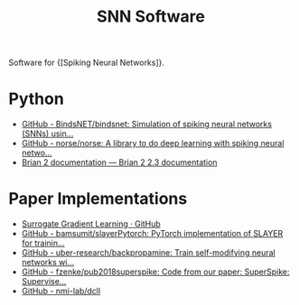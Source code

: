 :PROPERTIES:
:ID:       951c7b1d-5828-4153-aa1a-a060c01b139c
:END:
#+title: SNN Software

Software for {[Spiking Neural Networks]}.

* Python
- [[https://github.com/BindsNET/bindsnet][GitHub - BindsNET/bindsnet: Simulation of spiking neural networks (SNNs) usin...]]
- [[https://github.com/norse/norse/][GitHub - norse/norse: A library to do deep learning with spiking neural netwo...]]
- [[https://brian2.readthedocs.io/en/stable/][Brian 2 documentation — Brian 2 2.3 documentation]]

* Paper Implementations
- [[https://github.com/surrogate-gradient-learning][Surrogate Gradient Learning · GitHub]]
- [[https://github.com/bamsumit/slayerPytorch][GitHub - bamsumit/slayerPytorch: PyTorch implementation of SLAYER for trainin...]]
- [[https://github.com/uber-research/backpropamine][GitHub - uber-research/backpropamine: Train self-modifying neural networks wi...]]
- [[https://github.com/fzenke/pub2018superspike][GitHub - fzenke/pub2018superspike: Code from our paper: SuperSpike: Supervise...]]
- [[https://github.com/nmi-lab/dcll][GitHub - nmi-lab/dcll]]
